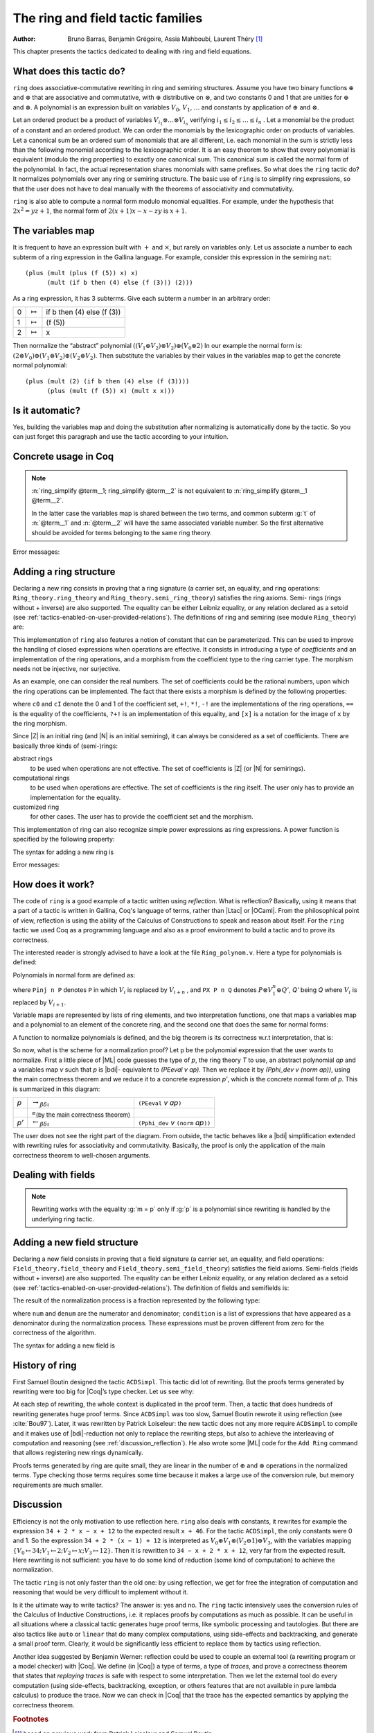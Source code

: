 .. |ra| replace:: :math:`\rightarrow_{\beta\delta\iota}`
.. |la| replace:: :math:`\leftarrow_{\beta\delta\iota}`
.. |eq| replace:: `=`:sub:`(by the main correctness theorem)`
.. |re| replace:: ``(PEeval`` `v` `ap`\ ``)``
.. |le| replace:: ``(Pphi_dev`` `v` ``(norm`` `ap`\ ``))``

.. _theringandfieldtacticfamilies:

The ring and field tactic families
====================================

:Author: Bruno Barras, Benjamin Grégoire, Assia Mahboubi, Laurent Théry [#f1]_

This chapter presents the tactics dedicated to dealing with ring and
field equations.

What does this tactic do?
------------------------------

``ring`` does associative-commutative rewriting in ring and semiring
structures. Assume you have two binary functions :math:`\oplus` and
:math:`\otimes` that are associative and commutative, with :math:`\oplus`
distributive on :math:`\otimes`, and two constants 0 and 1 that are unities for
:math:`\oplus` and :math:`\otimes`. A polynomial is an expression built on
variables :math:`V_0`, :math:`V_1`, :math:`\dots` and constants by application
of :math:`\oplus` and :math:`\otimes`.

Let an ordered product be a product of variables :math:`V_{i_1} \otimes \dots
\otimes V_{i_n}` verifying :math:`i_1 ≤ i_2 ≤ \dots ≤ i_n` . Let a monomial be
the product of a constant and an ordered product. We can order the monomials by
the lexicographic order on products of variables. Let a canonical sum be an
ordered sum of monomials that are all different, i.e. each monomial in the sum
is strictly less than the following monomial according to the lexicographic
order. It is an easy theorem to show that every polynomial is equivalent (modulo
the ring properties) to exactly one canonical sum. This canonical sum is called
the normal form of the polynomial. In fact, the actual representation shares
monomials with same prefixes. So what does the ``ring`` tactic do? It normalizes polynomials over
any ring or semiring structure. The basic use of ``ring`` is to simplify ring
expressions, so that the user does not have to deal manually with the theorems
of associativity and commutativity.


.. example::

   In the ring of integers, the normal form of 
     :math:`x (3 + yx + 25(1 − z)) + zx` 
   is 
     :math:`28x + (−24)xz + xxy`.


``ring`` is also able to compute a normal form modulo monomial equalities.
For example, under the hypothesis that :math:`2x^2 = yz+1`, the normal form of
:math:`2(x + 1)x − x − zy` is :math:`x+1`.

The variables map
----------------------

It is frequent to have an expression built with :math:`+` and :math:`\times`,
but rarely on variables only. Let us associate a number to each subterm of a
ring expression in the Gallina language. For example, consider this expression
in the semiring ``nat``:

::

    (plus (mult (plus (f (5)) x) x)
          (mult (if b then (4) else (f (3))) (2)))


As a ring expression, it has 3 subterms. Give each subterm a number in
an arbitrary order:

=====  ===============  =========================
0      :math:`\mapsto`  if b then (4) else (f (3))
1      :math:`\mapsto`  (f (5))
2      :math:`\mapsto`  x
=====  ===============  =========================

Then normalize the “abstract” polynomial
:math:`((V_1 \oplus V_2 ) \otimes V_2) \oplus (V_0 \otimes 2)`
In our example the normal form is:
:math:`(2 \otimes V_0 ) \oplus (V_1 \otimes V_2) \oplus (V_2 \otimes V_2 )`.
Then substitute the variables by their values in the variables map to
get the concrete normal polynomial:

::

    (plus (mult (2) (if b then (4) else (f (3)))) 
          (plus (mult (f (5)) x) (mult x x))) 


Is it automatic?
---------------------

Yes, building the variables map and doing the substitution after
normalizing is automatically done by the tactic. So you can just
forget this paragraph and use the tactic according to your intuition.

Concrete usage in Coq
--------------------------

.. tacn:: ring

   This tactic solves equations upon polynomial expressions of a ring
   (or semiring) structure. It proceeds by normalizing both sides
   of the equation (w.r.t. associativity, commutativity and
   distributivity, constant propagation, rewriting of monomials) and
   comparing syntactically the results.

.. tacn:: ring_simplify

   This tactic applies the normalization procedure described above to
   the given terms. The tactic then replaces all occurrences of the terms
   given in the conclusion of the goal by their normal forms. If no term
   is given, then the conclusion should be an equation and both
   sides are normalized. The tactic can also be applied in a hypothesis.

   The tactic must be loaded by ``Require Import Ring``. The ring structures
   must be declared with the ``Add Ring`` command (see below). The ring of
   booleans is predefined; if one wants to use the tactic on |nat| one must
   first require the module ``ArithRing`` exported by ``Arith``); for |Z|, do
   ``Require Import ZArithRing`` or simply ``Require Import ZArith``; for |N|, do
   ``Require Import NArithRing`` or ``Require Import NArith``.


.. example::

  .. coqtop:: all

    Require Import ZArith.
    Open Scope Z_scope.
    Goal forall a b c:Z, 
        (a + b + c) ^ 2 = 
         a * a + b ^ 2 + c * c + 2 * a * b + 2 * a * c + 2 * b * c.
    intros; ring.
    Abort.
    Goal forall a b:Z, 
         2 * a * b = 30 -> (a + b) ^ 2 = a ^ 2 + b ^ 2 + 30.
    intros a b H; ring [H].
    Abort.


.. tacv:: ring [{* @term }] 
 
   This tactic decides the equality of two terms modulo ring operations and
   the equalities defined by the :token:`term`\ s.
   Each :token:`term` has to be a proof of some equality :g:`m = p`, where :g:`m`
   is a monomial (after “abstraction”), :g:`p` a polynomial and :g:`=` the
   corresponding equality of the ring structure.

.. tacv:: ring_simplify [{* @term }] {* @term } in @ident
 
   This tactic performs the simplification in the hypothesis named :token:`ident`.


.. note:: 

  :n:`ring_simplify @term__1; ring_simplify @term__2` is not equivalent to
  :n:`ring_simplify @term__1 @term__2`.

  In the latter case the variables map is shared between the two terms, and
  common subterm :g:`t` of :n:`@term__1` and :n:`@term__2`
  will have the same associated variable number. So the first
  alternative should be avoided for terms belonging to the same ring
  theory.


Error messages:


.. exn:: Not a valid ring equation.

  The conclusion of the goal is not provable in the corresponding ring theory.

.. exn:: Arguments of ring_simplify do not have all the same type.
  
  :tacn:`ring_simplify` cannot simplify terms of several rings at the same
  time. Invoke the tactic once per ring structure.

.. exn:: Cannot find a declared ring structure over @term.

  No ring has been declared for the type of the terms to be simplified.
  Use :cmd:`Add Ring` first.

.. exn:: Cannot find a declared ring structure for equality @term.

  Same as above in the case of the :tacn:`ring` tactic.


Adding a ring structure
----------------------------

Declaring a new ring consists in proving that a ring signature (a
carrier set, an equality, and ring operations: ``Ring_theory.ring_theory``
and ``Ring_theory.semi_ring_theory``) satisfies the ring axioms. Semi-
rings (rings without + inverse) are also supported. The equality can
be either Leibniz equality, or any relation declared as a setoid (see
:ref:`tactics-enabled-on-user-provided-relations`).
The definitions of ring and semiring (see module ``Ring_theory``) are:

.. coqdoc::

    Record ring_theory : Prop := mk_rt {
      Radd_0_l    : forall x, 0 + x == x;
      Radd_sym    : forall x y, x + y == y + x;
      Radd_assoc  : forall x y z, x + (y + z) == (x + y) + z;
      Rmul_1_l    : forall x, 1 * x == x;
      Rmul_sym    : forall x y, x * y == y * x;
      Rmul_assoc  : forall x y z, x * (y * z) == (x * y) * z;
      Rdistr_l    : forall x y z, (x + y) * z == (x * z) + (y * z);
      Rsub_def    : forall x y, x - y == x + -y;
      Ropp_def    : forall x, x + (- x) == 0
    }.
    
    Record semi_ring_theory : Prop := mk_srt {
      SRadd_0_l   : forall n, 0 + n == n;
      SRadd_sym   : forall n m, n + m == m + n ;
      SRadd_assoc : forall n m p, n + (m + p) == (n + m) + p;
      SRmul_1_l   : forall n, 1*n == n;
      SRmul_0_l   : forall n, 0*n == 0;
      SRmul_sym   : forall n m, n*m == m*n;
      SRmul_assoc : forall n m p, n*(m*p) == (n*m)*p;
      SRdistr_l   : forall n m p, (n + m)*p == n*p + m*p
    }.


This implementation of ``ring`` also features a notion of constant that
can be parameterized. This can be used to improve the handling of
closed expressions when operations are effective. It consists in
introducing a type of *coefficients* and an implementation of the ring
operations, and a morphism from the coefficient type to the ring
carrier type. The morphism needs not be injective, nor surjective.

As an example, one can consider the real numbers. The set of
coefficients could be the rational numbers, upon which the ring
operations can be implemented. The fact that there exists a morphism
is defined by the following properties:

.. coqdoc::

    Record ring_morph : Prop := mkmorph {
      morph0    : [cO] == 0;
      morph1    : [cI] == 1;
      morph_add : forall x y, [x +! y] == [x]+[y];
      morph_sub : forall x y, [x -! y] == [x]-[y];
      morph_mul : forall x y, [x *! y] == [x]*[y];
      morph_opp : forall x, [-!x] == -[x];
      morph_eq  : forall x y, x?=!y = true -> [x] == [y]
    }.
    
    Record semi_morph : Prop := mkRmorph {
      Smorph0 : [cO] == 0;
      Smorph1 : [cI] == 1;
      Smorph_add : forall x y, [x +! y] == [x]+[y];
      Smorph_mul : forall x y, [x *! y] == [x]*[y];
      Smorph_eq  : forall x y, x?=!y = true -> [x] == [y]
    }.


where ``c0`` and ``cI`` denote the 0 and 1 of the coefficient set, ``+!``, ``*!``, ``-!``
are the implementations of the ring operations, ``==`` is the equality of
the coefficients, ``?+!`` is an implementation of this equality, and ``[x]``
is a notation for the image of ``x`` by the ring morphism.

Since |Z| is an initial ring (and |N| is an initial semiring), it can
always be considered as a set of coefficients. There are basically
three kinds of (semi-)rings:

abstract rings
  to be used when operations are not effective. The set
  of coefficients is |Z| (or |N| for semirings).

computational rings
  to be used when operations are effective. The
  set of coefficients is the ring itself. The user only has to provide
  an implementation for the equality.

customized ring
  for other cases. The user has to provide the
  coefficient set and the morphism.


This implementation of ring can also recognize simple power
expressions as ring expressions. A power function is specified by the
following property:

.. coqtop:: in

    Require Import Reals.
    Section POWER.
      Variable Cpow : Set.
      Variable Cp_phi : N -> Cpow.
      Variable rpow : R -> Cpow -> R.
    
      Record power_theory : Prop := mkpow_th {
        rpow_pow_N : forall r n, rpow r (Cp_phi n) = pow_N 1%R Rmult r n
      }.
    
    End POWER.


The syntax for adding a new ring is 

.. cmd:: Add Ring @ident : @term {? ( @ring_mod {* , @ring_mod } )}

   The :token:`ident` is not relevant. It is used just for error messages. The
   :token:`term` is a proof that the ring signature satisfies the (semi-)ring
   axioms. The optional list of modifiers is used to tailor the behavior
   of the tactic. The following list describes their syntax and effects:

   .. productionlist:: coq
      ring_mod : abstract | decidable `term` | morphism `term`
               : setoid `term` `term`
               : constants [ `tactic` ]
               : preprocess [ `tactic` ]
               : postprocess [ `tactic` ]
               : power_tac `term` [ `tactic` ]
               : sign `term`
               : div `term`

   abstract
      declares the ring as abstract. This is the default.

   decidable :n:`@term`
      declares the ring as computational. The expression
      :n:`@term` is the correctness proof of an equality test ``?=!``
      (which should be evaluable). Its type should be of the form
      ``forall x y, x ?=! y = true → x == y``.

   morphism :n:`@term`
      declares the ring as a customized one. The expression
      :n:`@term` is a proof that there exists a morphism between a set of
      coefficient and the ring carrier (see ``Ring_theory.ring_morph`` and
      ``Ring_theory.semi_morph``).

   setoid :n:`@term` :n:`@term`
      forces the use of given setoid. The first
      :n:`@term` is a proof that the equality is indeed a setoid (see
      ``Setoid.Setoid_Theory``), and the second :n:`@term` a proof that the
      ring operations are morphisms (see ``Ring_theory.ring_eq_ext`` and
      ``Ring_theory.sring_eq_ext``).
      This modifier needs not be used if the setoid and morphisms have been
      declared.

   constants [ :n:`@tactic` ]
      specifies a tactic expression :n:`@tactic` that, given a
      term, returns either an object of the coefficient set that is mapped
      to the expression via the morphism, or returns
      ``InitialRing.NotConstant``. The default behavior is to map only 0 and 1
      to their counterpart in the coefficient set. This is generally not
      desirable for non trivial computational rings.

   preprocess [ :n:`@tactic` ]
      specifies a tactic :n:`@tactic` that is applied as a
      preliminary step for :tacn:`ring` and :tacn:`ring_simplify`. It can be used to
      transform a goal so that it is better recognized. For instance, ``S n``
      can be changed to ``plus 1 n``.

   postprocess [ :n:`@tactic` ]
      specifies a tactic :n:`@tactic` that is applied as a final
      step for :tacn:`ring_simplify`. For instance, it can be used to undo
      modifications of the preprocessor.

   power_tac :n:`@term` [ :n:`@tactic` ]
      allows :tacn:`ring` and :tacn:`ring_simplify` to recognize
      power expressions with a constant positive integer exponent (example:
      :math:`x^2` ). The term :n:`@term` is a proof that a given power function satisfies
      the specification of a power function (term has to be a proof of
      ``Ring_theory.power_theory``) and :n:`@tactic` specifies a tactic expression
      that, given a term, “abstracts” it into an object of type |N| whose
      interpretation via ``Cp_phi`` (the evaluation function of power
      coefficient) is the original term, or returns ``InitialRing.NotConstant``
      if not a constant coefficient (i.e. |L_tac| is the inverse function of
      ``Cp_phi``). See files ``plugins/setoid_ring/ZArithRing.v``
      and ``plugins/setoid_ring/RealField.v`` for examples. By default the tactic
      does not recognize power expressions as ring expressions.

   sign :n:`@term`
      allows :tacn:`ring_simplify` to use a minus operation when
      outputting its normal form, i.e writing ``x − y`` instead of ``x + (− y)``. The
      term :token:`term` is a proof that a given sign function indicates expressions
      that are signed (:token:`term` has to be a proof of ``Ring_theory.get_sign``). See
      ``plugins/setoid_ring/InitialRing.v`` for examples of sign function.

   div :n:`@term`
      allows :tacn:`ring` and :tacn:`ring_simplify` to use monomials with
      coefficients other than 1 in the rewriting. The term :n:`@term` is a proof
      that a given division function satisfies the specification of an
      euclidean division function (:n:`@term` has to be a proof of
      ``Ring_theory.div_theory``). For example, this function is called when
      trying to rewrite :math:`7x` by :math:`2x = z` to tell that :math:`7 = 3 \times 2 + 1`. See
      ``plugins/setoid_ring/InitialRing.v`` for examples of div function.

Error messages:

.. exn:: Bad ring structure.

  The proof of the ring structure provided is not
  of the expected type.

.. exn:: Bad lemma for decidability of equality.

  The equality function
  provided in the case of a computational ring has not the expected
  type.

.. exn:: Ring operation should be declared as a morphism.

  A setoid associated to the carrier of the ring structure has been found, 
  but the ring operation should be declared as morphism. See :ref:`tactics-enabled-on-user-provided-relations`.

How does it work?
----------------------

The code of ``ring`` is a good example of a tactic written using *reflection*.
What is reflection? Basically, using it means that a part of a tactic is written
in Gallina, Coq's language of terms, rather than |Ltac| or |OCaml|. From the
philosophical point of view, reflection is using the ability of the Calculus of
Constructions to speak and reason about itself. For the ``ring`` tactic we used
Coq as a programming language and also as a proof environment to build a tactic
and to prove its correctness.

The interested reader is strongly advised to have a look at the
file ``Ring_polynom.v``. Here a type for polynomials is defined:


.. coqdoc::

    Inductive PExpr : Type :=
      | PEc : C -> PExpr
      | PEX : positive -> PExpr
      | PEadd : PExpr -> PExpr -> PExpr
      | PEsub : PExpr -> PExpr -> PExpr
      | PEmul : PExpr -> PExpr -> PExpr
      | PEopp : PExpr -> PExpr
      | PEpow : PExpr -> N -> PExpr.


Polynomials in normal form are defined as:


.. coqdoc::

    Inductive Pol : Type :=
      | Pc : C -> Pol 
      | Pinj : positive -> Pol -> Pol                   
      | PX : Pol -> positive -> Pol -> Pol.


where ``Pinj n P`` denotes ``P`` in which :math:`V_i` is replaced by :math:`V_{i+n}` , 
and ``PX P n Q`` denotes :math:`P \otimes V_1^n \oplus Q'`, `Q'` being `Q` where :math:`V_i` is replaced by :math:`V_{i+1}`.

Variable maps are represented by lists of ring elements, and two
interpretation functions, one that maps a variables map and a
polynomial to an element of the concrete ring, and the second one that
does the same for normal forms:


.. coqdoc::


    Definition PEeval : list R -> PExpr -> R := [...].
    Definition Pphi_dev : list R -> Pol -> R := [...].


A function to normalize polynomials is defined, and the big theorem is
its correctness w.r.t interpretation, that is:


.. coqdoc::

    Definition norm : PExpr -> Pol := [...].
    Lemma Pphi_dev_ok :
       forall l pe npe, norm pe = npe -> PEeval l pe == Pphi_dev l npe.


So now, what is the scheme for a normalization proof? Let p be the
polynomial expression that the user wants to normalize. First a little
piece of |ML| code guesses the type of `p`, the ring theory `T` to use, an
abstract polynomial `ap` and a variables map `v` such that `p` is |bdi|-
equivalent to `(PEeval v ap)`. Then we replace it by `(Pphi_dev v (norm ap))`,
using the main correctness theorem and we reduce it to a
concrete expression `p’`, which is the concrete normal form of `p`. This is summarized in this diagram:

========= ======  ====
`p`        |ra|   |re|            
\          |eq|    \ 
`p’`       |la|   |le|
========= ======  ====

The user does not see the right part of the diagram. From outside, the
tactic behaves like a |bdi| simplification extended with rewriting rules
for associativity and commutativity. Basically, the proof is only the
application of the main correctness theorem to well-chosen arguments.

Dealing with fields
------------------------

.. tacn:: field

   This tactic is an extension of the :tacn:`ring` tactic that deals with rational
   expressions. Given a rational expression :math:`F = 0`. It first reduces the
   expression `F` to a common denominator :math:`N/D = 0` where `N` and `D`
   are two ring expressions. For example, if we take :math:`F = (1 − 1/x) x − x + 1`, this
   gives :math:`N = (x − 1) x − x^2 + x` and :math:`D = x`. It then calls ring to solve
   :math:`N = 0`.

   Note that :n:`field` also generates nonzero conditions for all the
   denominators it encounters in the reduction. In our example, it
   generates the condition :math:`x \neq 0`. These conditions appear as one subgoal
   which is a conjunction if there are several denominators. Nonzero
   conditions are always polynomial expressions. For example when
   reducing the expression :math:`1/(1 + 1/x)`, two side conditions are
   generated: :math:`x \neq 0` and :math:`x + 1 \neq 0`. Factorized expressions are broken since
   a field is an integral domain, and when the equality test on
   coefficients is complete w.r.t. the equality of the target field,
   constants can be proven different from zero automatically.

   The tactic must be loaded by ``Require Import Field``. New field
   structures can be declared to the system with the ``Add Field`` command
   (see below). The field of real numbers is defined in module ``RealField``
   (in ``plugins/setoid_ring``). It is exported by module ``Rbase``, so
   that requiring ``Rbase`` or ``Reals`` is enough to use the field tactics on
   real numbers. Rational numbers in canonical form are also declared as
   a field in the module ``Qcanon``.


.. example::

  .. coqtop:: all

    Require Import Reals.
    Open Scope R_scope.
    Goal forall x,
           x <> 0 -> (1 - 1 / x) * x - x + 1 = 0.
    intros; field; auto.
    Abort.
    Goal forall x y, 
           y <> 0 -> y = x -> x / y = 1.
    intros x y H H1; field [H1]; auto.
    Abort.

.. tacv:: field [{* @term}] 

   This tactic decides the equality of two terms modulo
   field operations and the equalities defined
   by the :token:`term`\s. Each :token:`term` has to be a proof of some equality
   :g:`m = p`, where :g:`m` is a monomial (after “abstraction”), :g:`p` a polynomial
   and :g:`=` the corresponding equality of the field structure.

.. note:: 

   Rewriting works with the equality  :g:`m = p` only if :g:`p` is a polynomial since
   rewriting is handled by the underlying ring tactic.

.. tacv:: field_simplify
 
   performs the simplification in the conclusion of the
   goal, :math:`F_1 = F_2` becomes :math:`N_1 / D_1 = N_2 / D_2`. A normalization step
   (the same as the one for rings) is then applied to :math:`N_1`, :math:`D_1`, 
   :math:`N_2` and :math:`D_2`. This way, polynomials remain in factorized form during
   fraction simplification. This yields smaller expressions when
   reducing to the same denominator since common factors can be canceled.

.. tacv:: field_simplify [{* @term }] 

   This variant performs the simplification in the conclusion of the goal using the equalities
   defined by the :token:`term`\s.

.. tacv:: field_simplify [{* @term }] {* @term }

   This variant performs the simplification in the terms :token:`term`\s  of the conclusion of the goal
   using the equalities defined by :token:`term`\s inside the brackets.

.. tacv:: field_simplify in @ident

   This variant performs the simplification in the assumption :token:`ident`.

.. tacv:: field_simplify [{* @term }] in @ident
 
   This variant performs the simplification
   in the assumption :token:`ident` using the equalities defined by the :token:`term`\s.

.. tacv:: field_simplify [{* @term }] {* @term } in @ident

   This variant performs the simplification in the :token:`term`\s of the
   assumption :token:`ident` using the
   equalities defined by the :token:`term`\s inside the brackets.

.. tacv:: field_simplify_eq

   performs the simplification in the conclusion of
   the goal removing the denominator. :math:`F_1 = F_2` becomes :math:`N_1 D_2 = N_2 D_1`.

.. tacv:: field_simplify_eq [ {* @term }]

   This variant performs the simplification in
   the conclusion of the goal using the equalities defined by :token:`term`\s.

.. tacv:: field_simplify_eq in @ident

   This variant performs the simplification in the assumption :token:`ident`.

.. tacv:: field_simplify_eq [{* @term}] in @ident

   This variant performs the simplification in the assumption :token:`ident`
   using the equalities defined by :token:`term`\s and removing the denominator.


Adding a new field structure
---------------------------------

Declaring a new field consists in proving that a field signature (a
carrier set, an equality, and field operations:
``Field_theory.field_theory`` and ``Field_theory.semi_field_theory``)
satisfies the field axioms. Semi-fields (fields without + inverse) are
also supported. The equality can be either Leibniz equality, or any
relation declared as a setoid (see :ref:`tactics-enabled-on-user-provided-relations`). The definition of
fields and semifields is:

.. coqdoc::

    Record field_theory : Prop := mk_field {
      F_R : ring_theory rO rI radd rmul rsub ropp req;
      F_1_neq_0 : ~ 1 == 0;
      Fdiv_def : forall p q, p / q == p * / q;
      Finv_l : forall p, ~ p == 0 ->  / p * p == 1
    }.
    
    Record semi_field_theory : Prop := mk_sfield {
      SF_SR : semi_ring_theory rO rI radd rmul req;
      SF_1_neq_0 : ~ 1 == 0;
      SFdiv_def : forall p q, p / q == p * / q;
      SFinv_l : forall p, ~ p == 0 ->  / p * p == 1
    }.


The result of the normalization process is a fraction represented by
the following type:

.. coqdoc::

    Record linear : Type := mk_linear {
      num : PExpr C;
      denum : PExpr C;
      condition : list (PExpr C)
    }.


where ``num`` and ``denum`` are the numerator and denominator; ``condition`` is a
list of expressions that have appeared as a denominator during the
normalization process. These expressions must be proven different from
zero for the correctness of the algorithm.

The syntax for adding a new field is 

.. cmd:: Add Field @ident : @term {? ( @field_mod {* , @field_mod } )}

   The :n:`@ident` is not relevant. It is used just for error
   messages. :n:`@term` is a proof that the field signature satisfies the
   (semi-)field axioms. The optional list of modifiers is used to tailor
   the behavior of the tactic.

   .. productionlist:: coq
      field_mod : `ring_mod` | completeness `term`

   Since field tactics are built upon ``ring``
   tactics, all modifiers of the ``Add Ring`` apply. There is only one
   specific modifier:

   completeness :n:`@term`
      allows the field tactic to prove automatically
      that the image of nonzero coefficients are mapped to nonzero
      elements of the field. :n:`@term` is a proof of
      :g:`forall x y, [x] == [y] ->  x ?=! y = true`,
      which is the completeness of equality on coefficients
      w.r.t. the field equality.


History of ring
--------------------

First Samuel Boutin designed the tactic ``ACDSimpl``. This tactic did lot
of rewriting. But the proofs terms generated by rewriting were too big
for |Coq|’s type checker. Let us see why:

.. coqtop:: all

  Require Import ZArith.
  Open Scope Z_scope.
  Lemma foo (x y z : Z) :
         x + 3 + y + y * z = x + 3 + y + z * y.
  Proof.
    rewrite (Zmult_comm y z); reflexivity.
  Defined.
  Print Term foo.

At each step of rewriting, the whole context is duplicated in the
proof term. Then, a tactic that does hundreds of rewriting generates
huge proof terms. Since ``ACDSimpl`` was too slow, Samuel Boutin rewrote
it using reflection (see :cite:`Bou97`). Later, it
was rewritten by Patrick Loiseleur: the new tactic does not any
more require ``ACDSimpl`` to compile and it makes use of |bdi|-reduction not
only to replace the rewriting steps, but also to achieve the
interleaving of computation and reasoning (see :ref:`discussion_reflection`). He also wrote
some |ML| code for the ``Add Ring`` command that allows registering new rings dynamically.

Proofs terms generated by ring are quite small, they are linear in the
number of :math:`\oplus` and :math:`\otimes` operations in the normalized terms. Type checking
those terms requires some time because it makes a large use of the
conversion rule, but memory requirements are much smaller.


.. _discussion_reflection:


Discussion
----------------


Efficiency is not the only motivation to use reflection here. ``ring``
also deals with constants, it rewrites for example the expression 
``34 + 2 * x − x + 12`` to the expected result ``x + 46``.
For the tactic ``ACDSimpl``, the only constants were 0 and 1. 
So the expression ``34 + 2 * (x − 1) + 12``
is interpreted as :math:`V_0 \oplus V_1 \otimes (V_2 \ominus 1) \oplus V_3`\ ,
with the variables mapping 
:math:`\{V_0 \mapsto 34; V_1 \mapsto 2; V_2 \mapsto x; V_3 \mapsto 12\}`\ . 
Then it is rewritten to ``34 − x + 2 * x + 12``, very far from the expected result. 
Here rewriting is not sufficient: you have to do some kind of reduction
(some kind of computation) to achieve the normalization.

The tactic ``ring`` is not only faster than the old one: by using
reflection, we get for free the integration of computation and reasoning
that would be very difficult to implement without it.

Is it the ultimate way to write tactics? The answer is: yes and no.
The ``ring`` tactic intensively uses the conversion rules of the Calculus of
Inductive Constructions, i.e. it replaces proofs by computations as much as possible.
It can be useful in all situations where a classical tactic generates huge proof
terms, like symbolic processing and tautologies. But there
are also tactics like ``auto`` or ``linear`` that do many complex computations,
using side-effects and backtracking, and generate a small proof term.
Clearly, it would be significantly less efficient to replace them by
tactics using reflection.

Another idea suggested by Benjamin Werner: reflection could be used to
couple an external tool (a rewriting program or a model checker)
with |Coq|. We define (in |Coq|) a type of terms, a type of *traces*, and
prove a correctness theorem that states that *replaying traces* is safe
with respect to some interpretation. Then we let the external tool do every
computation (using side-effects, backtracking, exception, or others
features that are not available in pure lambda calculus) to produce
the trace. Now we can check in |Coq| that the trace has the expected
semantics by applying the correctness theorem.






.. rubric:: Footnotes
.. [#f1] based on previous work from Patrick Loiseleur and Samuel Boutin



